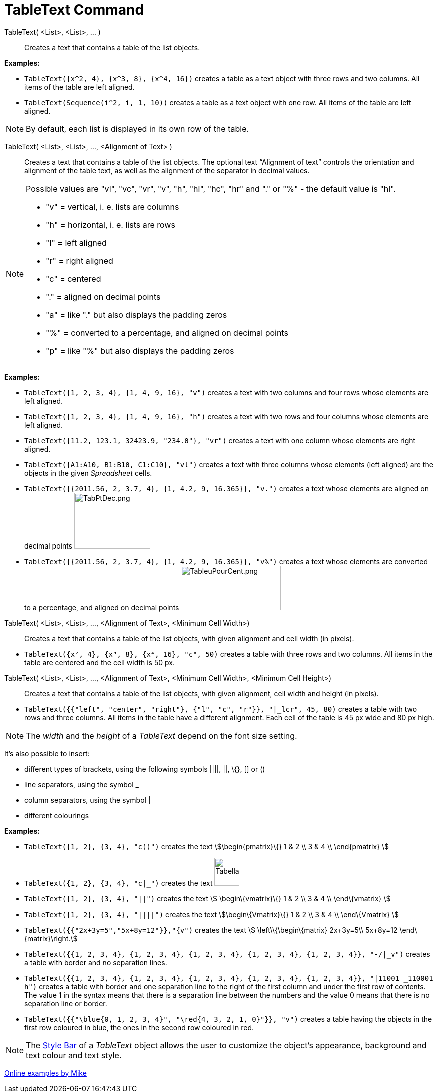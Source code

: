 = TableText Command
:page-en: commands/TableText
ifdef::env-github[:imagesdir: /en/modules/ROOT/assets/images]

TableText( <List>, <List>, ... )::
  Creates a text that contains a table of the list objects.

[EXAMPLE]
====

*Examples:*

* `++TableText({x^2, 4}, {x^3, 8}, {x^4, 16})++` creates a table as a text object with three rows and two columns. All
items of the table are left aligned.
* `++TableText(Sequence(i^2, i, 1, 10))++` creates a table as a text object with one row. All items of the table are
left aligned.

====

[NOTE]
====

By default, each list is displayed in its own row of the table.

====

TableText( <List>, <List>, ..., <Alignment of Text> )::
  Creates a text that contains a table of the list objects. The optional text “Alignment of text” controls the
  orientation and alignment of the table text, as well as the alignment of the separator in decimal values.

[NOTE]
====

Possible values are "vl", "vc", "vr", "v", "h", "hl", "hc", "hr" and "." or "%" - the default value is "hl".

* "v" = vertical, i. e. lists are columns
* "h" = horizontal, i. e. lists are rows
* "l" = left aligned
* "r" = right aligned
* "c" = centered
* "." = aligned on decimal points
* "a" = like "." but also displays the padding zeros
* "%" = converted to a percentage, and aligned on decimal points
* "p" = like "%" but also displays the padding zeros

====

[EXAMPLE]
====

*Examples:*

* `++TableText({1, 2, 3, 4}, {1, 4, 9, 16}, "v")++` creates a text with two columns and four rows whose elements are
left aligned.
* `++TableText({1, 2, 3, 4}, {1, 4, 9, 16}, "h")++` creates a text with two rows and four columns whose elements are
left aligned.
* `++TableText({11.2, 123.1, 32423.9, "234.0"}, "vr")++` creates a text with one column whose elements are right
aligned.
* `++TableText({A1:A10, B1:B10, C1:C10}, "vl")++` creates a text with three columns whose elements (left aligned) are
the objects in the given _Spreadsheet_ cells.
* `++TableText({{2011.56, 2, 3.7, 4}, {1, 4.2, 9, 16.365}}, "v.")++` creates a text whose elements are aligned on
decimal points image:TabPtDec.png[TabPtDec.png,width=152,height=111]
* `++TableText({{2011.56, 2, 3.7, 4}, {1, 4.2, 9, 16.365}}, "v%")++` creates a text whose elements are converted to a
percentage, and aligned on decimal points image:200px-TableuPourCent.png[TableuPourCent.png,width=200,height=89]

====

TableText( <List>, <List>, ..., <Alignment of Text>, <Minimum Cell Width>)::
  Creates a text that contains a table of the list objects, with given alignment and cell width (in pixels).

[EXAMPLE]
====

* `++TableText({x², 4}, {x³, 8}, {x⁴, 16}, "c", 50)++` creates a table with three rows and two columns. All items in the
table are centered and the cell width is 50 px.

====

TableText( <List>, <List>, ..., <Alignment of Text>, <Minimum Cell Width>, <Minimum Cell Height>)::
  Creates a text that contains a table of the list objects, with given alignment, cell width and height (in pixels).

[EXAMPLE]
====

* `++TableText({{"left", "center", "right"}, {"l", "c", "r"}}, "|_lcr", 45, 80)++` creates a table with two rows and
three columns. All items in the table have a different alignment. Each cell of the table is 45 px wide and 80 px high.

====

[NOTE]
====

The _width_ and the _height_ of a _TableText_ depend on the font size setting.

====

It's also possible to insert:

* different types of brackets, using the following symbols ||||, ||, \{}, [] or ()
* line separators, using the symbol _
* column separators, using the symbol |
* different colourings

[EXAMPLE]
====

*Examples:*

* `++TableText({1, 2}, {3, 4}, "c()")++` creates the text stem:[\begin{pmatrix}\{} 1 & 2 \\ 3 & 4 \\ \end{pmatrix} ]
* `++TableText({1, 2}, {3, 4}, "c|_")++` creates the text
image:50px-TabellaTesto.png[TabellaTesto.png,width=50,height=56]
* `++TableText({1, 2}, {3, 4}, "||")++` creates the text stem:[ \begin\{vmatrix}\{} 1 & 2 \\ 3 & 4 \\ \end\{vmatrix} ]
* `++TableText({1, 2}, {3, 4}, "||||")++` creates the text stem:[\begin\{Vmatrix}\{} 1 & 2 \\ 3 & 4 \\ \end\{Vmatrix} ]
* `++TableText({{"2x+3y=5","5x+8y=12"}},"{v")++` creates the text stem:[ \left\\{\begin\{matrix} 2x+3y=5\\ 5x+8y=12
\end\{matrix}\right.]
* `++TableText({{1, 2, 3, 4}, {1, 2, 3, 4}, {1, 2, 3, 4}, {1, 2, 3, 4}, {1, 2, 3, 4}}, "-/|_v")++` creates a table with
border and no separation lines.
* `++TableText({{1, 2, 3, 4}, {1, 2, 3, 4}, {1, 2, 3, 4}, {1, 2, 3, 4}, {1, 2, 3, 4}}, "|11001 _110001 h")++` creates a
table with border and one separation line to the right of the first column and under the first row of contents. The
value 1 in the syntax means that there is a separation line between the numbers and the value 0 means that there is no
separation line or border.
* `++TableText({{"\blue{0, 1, 2, 3, 4}", "\red{4, 3, 2, 1, 0}"}}, "v")++` creates a table having the objects in the
first row coloured in blue, the ones in the second row coloured in red.

====

[NOTE]
====

The xref:/Style_Bar.adoc[Style Bar] of a _TableText_ object allows the user to customize the object's appearance,
background and text colour and text style.

====

https://www.geogebra.org/m/Eq5T3vV3[Online examples by Mike]
